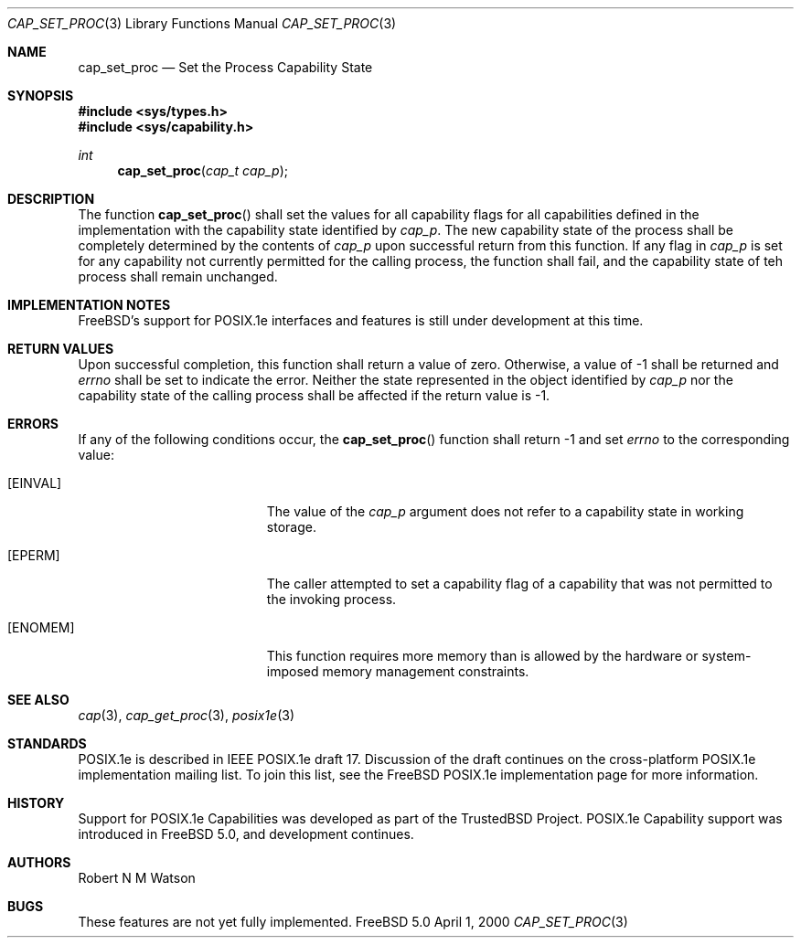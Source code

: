 .\"-
.\" Copyright (c) 2000 Robert N. M. Watson
.\" All rights reserved.
.\"
.\" Redistribution and use in source and binary forms, with or without
.\" modification, are permitted provided that the following conditions
.\" are met:
.\" 1. Redistributions of source code must retain the above copyright
.\"    notice, this list of conditions and the following disclaimer.
.\" 2. Redistributions in binary form must reproduce the above copyright
.\"    notice, this list of conditions and the following disclaimer in the
.\"    documentation and/or other materials provided with the distribution.
.\"
.\" THIS SOFTWARE IS PROVIDED BY THE AUTHOR AND CONTRIBUTORS ``AS IS'' AND
.\" ANY EXPRESS OR IMPLIED WARRANTIES, INCLUDING, BUT NOT LIMITED TO, THE
.\" IMPLIED WARRANTIES OF MERCHANTABILITY AND FITNESS FOR A PARTICULAR PURPOSE
.\" ARE DISCLAIMED.  IN NO EVENT SHALL THE AUTHOR OR CONTRIBUTORS BE LIABLE
.\" FOR ANY DIRECT, INDIRECT, INCIDENTAL, SPECIAL, EXEMPLARY, OR CONSEQUENTIAL
.\" DAMAGES (INCLUDING, BUT NOT LIMITED TO, PROCUREMENT OF SUBSTITUTE GOODS
.\" OR SERVICES; LOSS OF USE, DATA, OR PROFITS; OR BUSINESS INTERRUPTION)
.\" HOWEVER CAUSED AND ON ANY THEORY OF LIABILITY, WHETHER IN CONTRACT, STRICT
.\" LIABILITY, OR TORT (INCLUDING NEGLIGENCE OR OTHERWISE) ARISING IN ANY WAY
.\" OUT OF THE USE OF THIS SOFTWARE, EVEN IF ADVISED OF THE POSSIBILITY OF
.\" SUCH DAMAGE.
.\"
.\"       $FreeBSD$
.\"
.\" TrustedBSD Project - support for POSIX.1e process capabilities 
.\"
.Dd April 1, 2000
.Dt CAP_SET_PROC 3
.Os FreeBSD 5.0
.Sh NAME
.Nm cap_set_proc
.Nd Set the Process Capability State
.Sh SYNOPSIS
.Fd #include <sys/types.h>
.Fd #include <sys/capability.h>
.Ft int
.Fn cap_set_proc "cap_t cap_p"
.Sh DESCRIPTION
The function
.Fn cap_set_proc
shall set the values for all capability flags for all capabilities defined
in the implementation with the capability state identified by
.Ar cap_p .
The new capability state of the process shall be completely determined by
the contents of
.Ar cap_p
upon successful return from this function.
If any flag in
.Ar cap_p
is set for any capability not currently permitted for the calling process,
the function shall fail, and the capability state of teh process shall
remain unchanged.
.Sh IMPLEMENTATION NOTES
FreeBSD's support for POSIX.1e interfaces and features is still under
development at this time.
.Sh RETURN VALUES
Upon successful completion, this function shall return a value of zero.
Otherwise, a value of -1 shall be returned and
.Ar errno
shall be set to indicate the error.
Neither the state represented in the object identified by
.Ar cap_p
nor the capability state of the calling process shall be affected if the
return value is -1.
.Sh ERRORS
If any of the following conditions occur, the
.Fn cap_set_proc
function shall return -1 and set
.Ar errno
to the corresponding value:
.Bl -tag -width Er
.It Bq Er EINVAL
The value of the
.Ar cap_p
argument does not refer to a capability state in working storage.
.It Bq Er EPERM
The caller attempted to set a capability flag of a capability that was not
permitted to the invoking process.
.It Bq Er ENOMEM
This function requires more memory than is allowed by the hardware or
system-imposed memory management constraints.
.El
.Sh SEE ALSO
.Xr cap 3 ,
.Xr cap_get_proc 3 ,
.Xr posix1e 3
.Sh STANDARDS
POSIX.1e is described in IEEE POSIX.1e draft 17.  Discussion
of the draft continues on the cross-platform POSIX.1e implementation
mailing list.  To join this list, see the
.Fx
POSIX.1e implementation
page for more information.
.Sh HISTORY
Support for POSIX.1e Capabilities was developed as part of the TrustedBSD
Project.
POSIX.1e Capability support was introduced in
.Fx 5.0 ,
and development continues.
.Sh AUTHORS
.An Robert N M Watson
.Sh BUGS
These features are not yet fully implemented.
